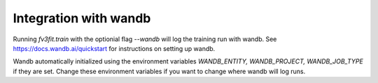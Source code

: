 Integration with wandb
======================


Running `fv3fit.train` with the optionial flag `--wandb` will log the training run with wandb.
See https://docs.wandb.ai/quickstart for instructions on setting up wandb.

Wandb automatically initialized using the environment variables `WANDB_ENTITY, WANDB_PROJECT, WANDB_JOB_TYPE`
if they are set. Change these environment variables if you want to change where wandb will log runs.


